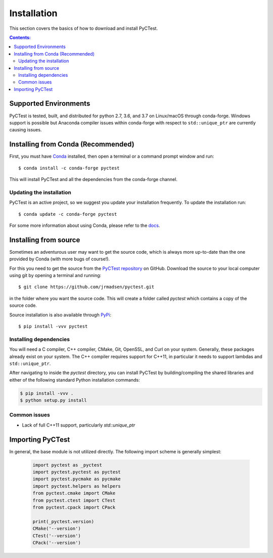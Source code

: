 ============
Installation
============

This section covers the basics of how to download and install PyCTest.

.. contents:: Contents:
   :local:

Supported Environments
======================

PyCTest is tested, built, and distributed for python 2.7, 3.6, and 3.7 on Linux/macOS through conda-forge.
Windows support is possible but Anaconda compiler issues within conda-forge with respect to ``std::unique_ptr``
are currently causing issues.

Installing from Conda (Recommended)
===================================

First, you must have `Conda <http://continuum.io/downloads>`_ installed,
then open a terminal or a command prompt window and run::

    $ conda install -c conda-forge pyctest

This will install PyCTest and all the dependencies from the conda-forge channel.

Updating the installation
-------------------------

PyCTest is an active project, so we suggest you update your installation
frequently. To update the installation run::

    $ conda update -c conda-forge pyctest

For some more information about using Conda, please refer to the
`docs <http://conda.pydata.org/docs>`__.

Installing from source
======================

Sometimes an adventurous user may want to get the source code, which is
always more up-to-date than the one provided by Conda (with more bugs of
course!).

For this you need to get the source from the
`PyCTest repository <https://github.com/jrmadsen/pyctest>`_ on GitHub.
Download the source to your local computer using git by opening a
terminal and running::

    $ git clone https://github.com/jrmadsen/pyctest.git

in the folder where you want the source code. This will create a folder called
`pyctest` which contains a copy of the source code.

Source installation is also available through `PyPi <https://pypi.org/project/pyctest/>`_::

    $ pip install -vvv pyctest

Installing dependencies
-----------------------

You will need a C compiler, C++ compiler, CMake, Git, OpenSSL, and Curl
on your system. Generally, these packages already exist on your system. The C++
compiler requires support for C++11, in particular it needs to support lambdas and
``std::unique_ptr``.

After navigating to inside the `pyctest` directory, you can install PyCTest by
building/compiling the shared libraries and either of the following standard Python
installation commands:

.. code:: shell

    $ pip install -vvv .
    $ python setup.py install

Common issues
-------------

- Lack of full C++11 support, particularly `std::unique_ptr`

Importing PyCTest
=================

In general, the base module is not utilized directly. The following import scheme is generally simplest:

   .. code:: python

        import pyctest as _pyctest
        import pyctest.pyctest as pyctest
        import pyctest.pycmake as pycmake
        import pyctest.helpers as helpers
        from pyctest.cmake import CMake
        from pyctest.ctest import CTest
        from pyctest.cpack import CPack

        print(_pyctest.version)
        CMake('--version')
        CTest('--version')
        CPack('--version')

